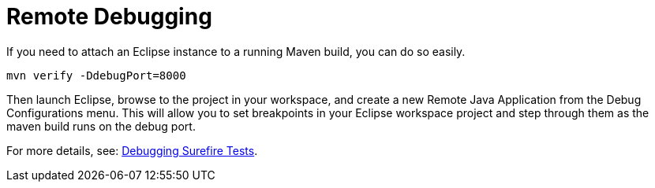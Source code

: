 = Remote Debugging

If you need to attach an Eclipse instance to a running Maven build, you can do so easily.

```
mvn verify -DdebugPort=8000
```

Then launch Eclipse, browse to the project in your workspace, and create a new Remote Java Application from the Debug Configurations menu. This will allow you to set breakpoints in your Eclipse workspace project and step through them as the maven build runs on the debug port.

For more details, see: link:debug_tycho_tests.adoc[Debugging Surefire Tests].
